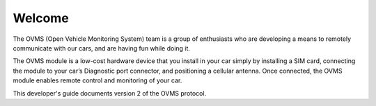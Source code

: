 =======
Welcome
=======

The OVMS (Open Vehicle Monitoring System) team is a group of enthusiasts who are developing a means to remotely communicate with our cars, and are having fun while doing it.

The OVMS module is a low-cost hardware device that you install in your car simply by installing a SIM card, connecting the module to your car’s Diagnostic port connector, and positioning a cellular antenna. Once connected, the OVMS module enables remote control and monitoring of your car.

This developer's guide documents version 2 of the OVMS protocol.
